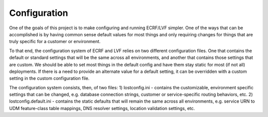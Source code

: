 .. _configuration:

Configuration
=============
One of the goals of this project is to make configuring and running ECRF/LVF simpler.  One of the
ways that can be accomplished is by having common sense default values for most things and only
requiring changes for things that are truly specific for a customer or environment.

To that end, the configuration system of ECRF and LVF relies on two different configuration files.
One that contains the default or standard settings that will be the same across all environments,
and another that contains those settings that are custom.  We should be able to set most things
in the default config and have them stay static for most (if not all) deployments.  If there is
a need to provide an alternate value for a default setting, it can be overridden with a custom
setting in the custom configuration file.

The configuration system consists, then, of two files:
1) lostconfig.ini - contains the customizable, environment specific settings that can be changed, e.g.
database connection strings, customer or service-specific routing behaviors, etc.
2) lostconfig.default.ini - contains the static defaults that will remain the same across all environments, e.g. service
URN to UDM feature-class table mappings, DNS resolver settings, location validation settings, etc.




